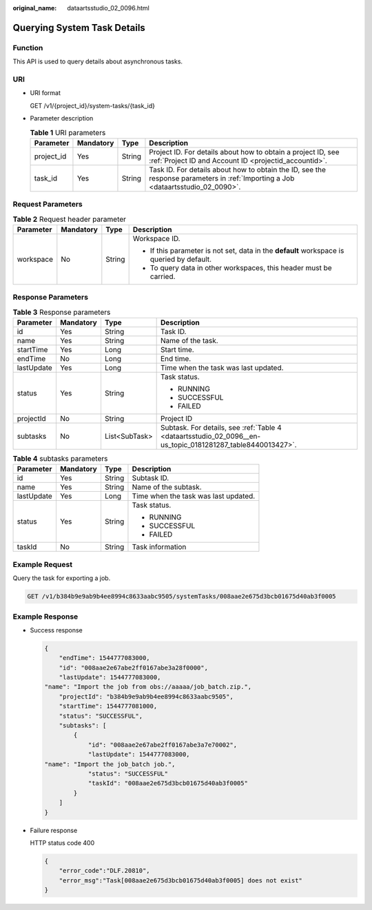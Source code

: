 :original_name: dataartsstudio_02_0096.html

.. _dataartsstudio_02_0096:

Querying System Task Details
============================

Function
--------

This API is used to query details about asynchronous tasks.

URI
---

-  URI format

   GET /v1/{project_id}/system-tasks/{task_id}

-  Parameter description

   .. table:: **Table 1** URI parameters

      +------------+-----------+--------+----------------------------------------------------------------------------------------------------------------------------------+
      | Parameter  | Mandatory | Type   | Description                                                                                                                      |
      +============+===========+========+==================================================================================================================================+
      | project_id | Yes       | String | Project ID. For details about how to obtain a project ID, see :ref:`Project ID and Account ID <projectid_accountid>`.            |
      +------------+-----------+--------+----------------------------------------------------------------------------------------------------------------------------------+
      | task_id    | Yes       | String | Task ID. For details about how to obtain the ID, see the response parameters in :ref:`Importing a Job <dataartsstudio_02_0090>`. |
      +------------+-----------+--------+----------------------------------------------------------------------------------------------------------------------------------+

Request Parameters
------------------

.. table:: **Table 2** Request header parameter

   +-----------------+-----------------+-----------------+-------------------------------------------------------------------------------------------+
   | Parameter       | Mandatory       | Type            | Description                                                                               |
   +=================+=================+=================+===========================================================================================+
   | workspace       | No              | String          | Workspace ID.                                                                             |
   |                 |                 |                 |                                                                                           |
   |                 |                 |                 | -  If this parameter is not set, data in the **default** workspace is queried by default. |
   |                 |                 |                 | -  To query data in other workspaces, this header must be carried.                        |
   +-----------------+-----------------+-----------------+-------------------------------------------------------------------------------------------+

Response Parameters
-------------------

.. table:: **Table 3** Response parameters

   +-----------------+-----------------+-----------------+------------------------------------------------------------------------------------------------------------+
   | Parameter       | Mandatory       | Type            | Description                                                                                                |
   +=================+=================+=================+============================================================================================================+
   | id              | Yes             | String          | Task ID.                                                                                                   |
   +-----------------+-----------------+-----------------+------------------------------------------------------------------------------------------------------------+
   | name            | Yes             | String          | Name of the task.                                                                                          |
   +-----------------+-----------------+-----------------+------------------------------------------------------------------------------------------------------------+
   | startTime       | Yes             | Long            | Start time.                                                                                                |
   +-----------------+-----------------+-----------------+------------------------------------------------------------------------------------------------------------+
   | endTime         | No              | Long            | End time.                                                                                                  |
   +-----------------+-----------------+-----------------+------------------------------------------------------------------------------------------------------------+
   | lastUpdate      | Yes             | Long            | Time when the task was last updated.                                                                       |
   +-----------------+-----------------+-----------------+------------------------------------------------------------------------------------------------------------+
   | status          | Yes             | String          | Task status.                                                                                               |
   |                 |                 |                 |                                                                                                            |
   |                 |                 |                 | -  RUNNING                                                                                                 |
   |                 |                 |                 | -  SUCCESSFUL                                                                                              |
   |                 |                 |                 | -  FAILED                                                                                                  |
   +-----------------+-----------------+-----------------+------------------------------------------------------------------------------------------------------------+
   | projectId       | No              | String          | Project ID                                                                                                 |
   +-----------------+-----------------+-----------------+------------------------------------------------------------------------------------------------------------+
   | subtasks        | No              | List<SubTask>   | Subtask. For details, see :ref:`Table 4 <dataartsstudio_02_0096__en-us_topic_0181281287_table8440013427>`. |
   +-----------------+-----------------+-----------------+------------------------------------------------------------------------------------------------------------+

.. _dataartsstudio_02_0096__en-us_topic_0181281287_table8440013427:

.. table:: **Table 4** subtasks parameters

   +-----------------+-----------------+-----------------+--------------------------------------+
   | Parameter       | Mandatory       | Type            | Description                          |
   +=================+=================+=================+======================================+
   | id              | Yes             | String          | Subtask ID.                          |
   +-----------------+-----------------+-----------------+--------------------------------------+
   | name            | Yes             | String          | Name of the subtask.                 |
   +-----------------+-----------------+-----------------+--------------------------------------+
   | lastUpdate      | Yes             | Long            | Time when the task was last updated. |
   +-----------------+-----------------+-----------------+--------------------------------------+
   | status          | Yes             | String          | Task status.                         |
   |                 |                 |                 |                                      |
   |                 |                 |                 | -  RUNNING                           |
   |                 |                 |                 | -  SUCCESSFUL                        |
   |                 |                 |                 | -  FAILED                            |
   +-----------------+-----------------+-----------------+--------------------------------------+
   | taskId          | No              | String          | Task information                     |
   +-----------------+-----------------+-----------------+--------------------------------------+

Example Request
---------------

Query the task for exporting a job.

.. code-block:: text

   GET /v1/b384b9e9ab9b4ee8994c8633aabc9505/systemTasks/008aae2e675d3bcb01675d40ab3f0005

Example Response
----------------

-  Success response

   .. code-block::

      {
          "endTime": 1544777083000,
          "id": "008aae2e67abe2ff0167abe3a28f0000",
          "lastUpdate": 1544777083000,
      "name": "Import the job from obs://aaaaa/job_batch.zip.",
          "projectId": "b384b9e9ab9b4ee8994c8633aabc9505",
          "startTime": 1544777081000,
          "status": "SUCCESSFUL",
          "subtasks": [
              {
                  "id": "008aae2e67abe2ff0167abe3a7e70002",
                  "lastUpdate": 1544777083000,
      "name": "Import the job_batch job.",
                  "status": "SUCCESSFUL"
                  "taskId": "008aae2e675d3bcb01675d40ab3f0005"
              }
          ]
      }

-  Failure response

   HTTP status code 400

   .. code-block::

      {
          "error_code":"DLF.20810",
          "error_msg":"Task[008aae2e675d3bcb01675d40ab3f0005] does not exist"
      }
